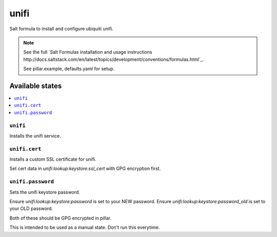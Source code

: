 =====
unifi
=====

Salt formula to install and configure ubiquiti unifi.

.. note::

    See the full `Salt Formulas installation and usage instructions
    http://docs.saltstack.com/en/latest/topics/development/conventions/formulas.html`_.

    See pillar.example, defaults.yaml for setup.


Available states
================

.. contents::
    :local:


``unifi``
---------

Installs the unifi service.


``unifi.cert``
--------------

Installs a custom SSL certificate for unifi.

Set cert data in `unifi:lookup:keystore:ssl_cert` with GPG encryption first.

``unifi.password``
------------------

Sets the unifi keystore password.

Ensure `unifi:lookup:keystore:password` is set to your NEW password.
Ensure `unifi:lookup:keystore:password_old` is set to your OLD password.

Both of these should be GPG encrypted in pillar.

This is intended to be used as a manual state. Don't run this everytime.
